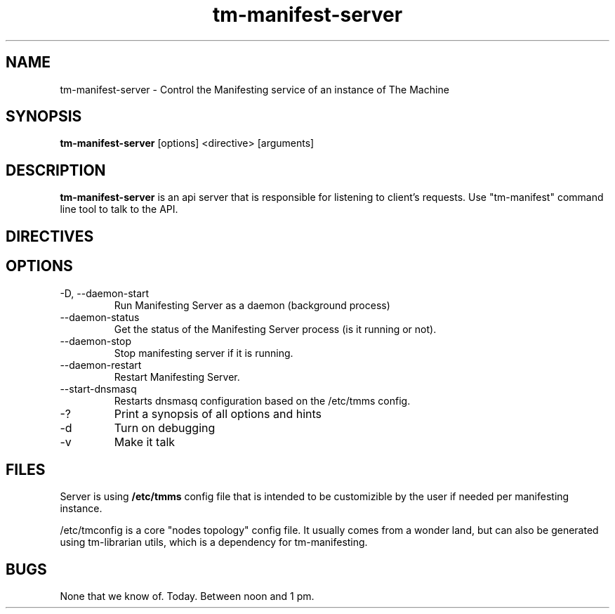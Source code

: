 .TH tm-manifest-server "8" "2016" "The Machine" "Manifesting API Server"

.SH NAME
tm-manifest-server \- Control the Manifesting service of an instance of The Machine

.SH SYNOPSIS
\fBtm-manifest-server\fP [options] <directive> [arguments]

.SH DESCRIPTION
\fBtm-manifest-server\fP is an api server that is responsible for listening to
client's requests. Use "tm-manifest" command line tool to talk to the API.


.SH DIRECTIVES

\fP
.SH OPTIONS
.PP

.TP
-D, --daemon-start
Run Manifesting Server as a daemon (background process)

.TP
--daemon-status
Get the status of the Manifesting Server process (is it running or not).

.TP
--daemon-stop
Stop manifesting server if it is running.

.TP
--daemon-restart
Restart Manifesting Server.

.TP
--start-dnsmasq
Restarts dnsmasq configuration based on the /etc/tmms config.

.TP
-?
Print a synopsis of all options and hints

.TP
-d
Turn on debugging

.TP
-v
Make it talk

\fP
.SH FILES
Server is using \fB/etc/tmms\fR config file that is intended to be customizible
by the user if needed per manifesting instance.

/etc/tmconfig is a core "nodes topology" config file. It usually comes from a
wonder land, but can also be generated using tm-librarian utils, which is a
dependency for tm-manifesting.


.SH BUGS
None that we know of.  Today.  Between noon and 1 pm.
